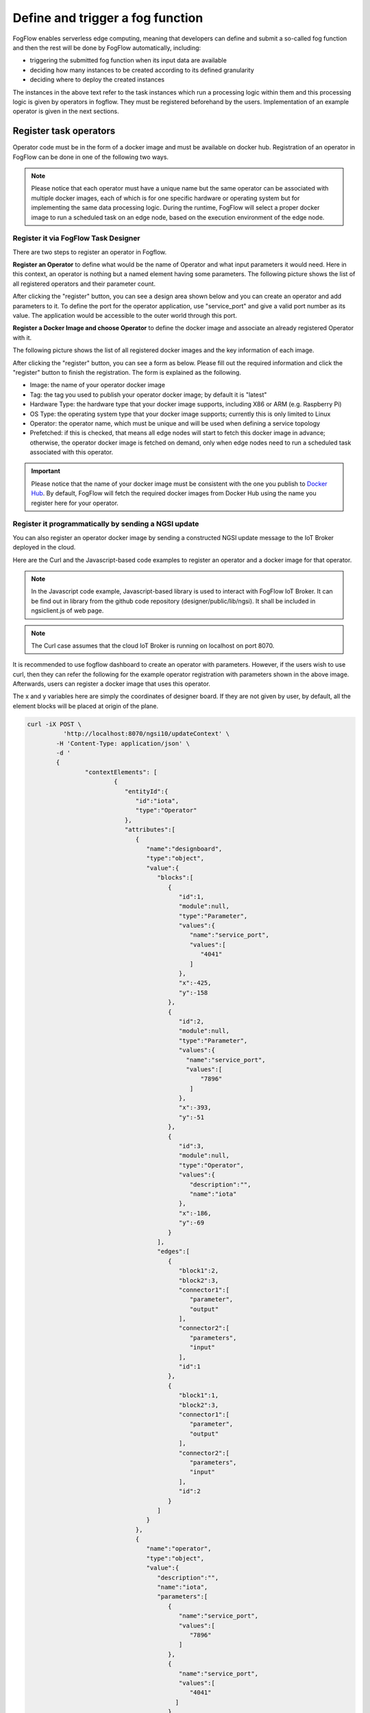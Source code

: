 *****************************************
Define and trigger a fog function
*****************************************

FogFlow enables serverless edge computing, meaning that developers can define and submit a so-called fog function and then 
the rest will be done by FogFlow automatically, including:

-  triggering the submitted fog function when its input data are available
-  deciding how many instances to be created according to its defined granularity
-  deciding where to deploy the created instances

The instances in the above text refer to the task instances which run a processing logic within them and this processing logic is given by operators in fogflow. They must be registered beforehand by the users. Implementation of an example operator is given in the next sections.

Register task operators
--------------------------------------------------------

Operator code must be in the form of a docker image and must be available on docker hub. 
Registration of an operator in FogFlow can be done in one of the following two ways. 


.. note:: Please notice that each operator must have a unique name but the same operator can be associated with multiple docker images, 
            each of which is for one specific hardware or operating system but for implementing the same data processing logic. 
            During the runtime, FogFlow will select a proper docker image to run a scheduled task on an edge node, 
            based on the execution environment of the edge node. 

Register it via FogFlow Task Designer
==========================================================

There are two steps to register an operator in Fogflow.

**Register an Operator** to define what would be the name of Operator and what input parameters it would need. Here in this context, an operator is nothing but a named element having some parameters.
The following picture shows the list of all registered operators and their parameter count.

.. image:: figures/operator-list.png
   
After clicking the "register" button, you can see a design area shown below and you can create an operator and add parameters to it. To define the port for the operator application, use "service_port" and give a valid port number as its value. The application would be accessible to the outer world through this port.

.. image:: figures/operator-registry.png


**Register a Docker Image and choose Operator** to define the docker image and associate an already registered Operator with it. 

The following picture shows the list of all registered docker images and the key information of each image. 

.. image:: figures/dockerimage-registry-list.png

After clicking the "register" button, you can see a form as below. 
Please fill out the required information and click the "register" button to finish the registration. 
The form is explained as the following. 

* Image: the name of your operator docker image
* Tag: the tag you used to publish your operator docker image; by default it is "latest"
* Hardware Type: the hardware type that your docker image supports, including X86 or ARM (e.g. Raspberry Pi)
* OS Type: the operating system type that your docker image supports; currently this is only limited to Linux
* Operator: the operator name, which must be unique and will be used when defining a service topology
* Prefetched: if this is checked, that means all edge nodes will start to fetch this docker image in advance; otherwise, the operator docker image is fetched on demand, only when edge nodes need to run a scheduled task associated with this operator. 

.. important::
    
    Please notice that the name of your docker image must be consistent with the one you publish to `Docker Hub`_.
    By default, FogFlow will fetch the required docker images from Docker Hub using the name you register here for your operator. 


.. _`Docker Hub`: https://github.com/smartfog/fogflow/tree/master/application/operator/anomaly

.. image:: figures/dockerimage-registry.png



Register it programmatically by sending a NGSI update 
==========================================================

You can also register an operator docker image by sending a constructed NGSI update message to the IoT Broker deployed in the cloud. 

Here are the Curl and the Javascript-based code examples to register an operator and a docker image for that operator. 

.. note:: In the Javascript code example, Javascript-based library is used to interact with FogFlow IoT Broker. It can be find out in library from the github code repository (designer/public/lib/ngsi). It shall be included in ngsiclient.js of web page. 

.. note:: The Curl case assumes that the cloud IoT Broker is running on localhost on port 8070.

.. tabs::

   .. group-tab:: Curl

        .. code-block:: console 

		curl -iX POST \
		  'http://localhost:8070/ngsi10/updateContext' \
	  	-H 'Content-Type: application/json' \
	  	-d '		
	     	{
			"contextElements": [
			{ 
				"entityId":{ 
					"id":"counter",
					"type":"Operator"
				},
				"attributes":[ 
				{
					"name":"designboard",
					"type":"object",
					"value":{ 
				 	}
				},
				{ 
					"name":"operator",
					"type":"object",
					"value":{ 
						"description":"",
						"name":"counter",
						"parameters":[ 
				
						]
				 	}
				}
				],
				"domainMetadata":[ 
				{ 
					"name":"location",
					"type":"global",
					"value":"global"
				}
				]
			},
			{ 
				   "entityId":{ 
					  "id":"fogflow/counter.latest",
					  "type":"DockerImage"
				   },
				   "attributes":[ 
					  { 
						 "name":"image",
						 "type":"string",
						 "value":"fogflow/counter"
					  },
					  { 
						 "name":"tag",
						 "type":"string",
						 "value":"latest"
					  },
					  { 
						 "name":"hwType",
						 "type":"string",
						 "value":"X86"
					  },
					  { 
						 "name":"osType",
						 "type":"string",
						 "value":"Linux"
					  },
					  { 
						 "name":"operator",
						 "type":"string",
						 "value":"counter"
					  },
					  { 
						 "name":"prefetched",
						 "type":"boolean",
						 "value":false
					  }
				   ],
				   "domainMetadata":[ 
					  { 
						 "name":"operator",
						 "type":"string",
						 "value":"counter"
					  },
					  { 
						 "name":"location",
						 "type":"global",
						 "value":"global"
					  }
				   ]
				}
			],
	        "updateAction": "UPDATE"
		}'

   .. group-tab:: Javascript

        .. code-block:: Javascript 

		name = "counter"

		//register a new operator
		var newOperatorObject = {};

		newOperatorObject.entityId = {
			id : name,
			type: 'Operator',
			isPattern: false
		};

		newOperatorObject.attributes = [];

		newOperatorObject.attributes.designboard = {type: 'object', value: {}};

		var operatorValue = {}
		operatorValue = {description: "Description here...", name: name, parameters: []};
		newOperatorObject.attributes.operator = {type: 'object', value: operatorValue};

		newOperatorObject.metadata = [];
		newOperatorObject.metadata.location = {type: 'global', value: 'global'};

		// assume the config.brokerURL is the IP of cloud IoT Broker
		var client = new NGSI10Client(config.brokerURL);
		client.updateContext(newOperatorObject).then( function(data) {
			console.log(data);
		}).catch( function(error) {
			console.log('failed to register the new Operator object');
		});

		image = {}

		image = {
			name: "fogflow/counter",
			tag: "latest",
			hwType: "X86",
			osType: "Linux",
			operator: "counter",
			prefetched: false
		};

		newImageObject = {};

		newImageObject.entityId = {
			id : image.name + '.' + image.tag,
			type: 'DockerImage',
			isPattern: false
		};

		newImageObject.attributes = [];
		newImageObject.attributes.image = {type: 'string', value: image.name};
		newImageObject.attributes.tag = {type: 'string', value: image.tag};
		newImageObject.attributes.hwType = {type: 'string', value: image.hwType};
		newImageObject.attributes.osType = {type: 'string', value: image.osType};
		newImageObject.attributes.operator = {type: 'string', value: image.operator};
		newImageObject.attributes.prefetched = {type: 'boolean', value: image.prefetched};

		newImageObject.metadata = [];
		newImageObject.metadata.operator = {type: 'string', value: image.operator};
		newImageObject.metadata.location = {type: 'global', value: 'global'};

		client.updateContext(newImageObject).then( function(data) {
			console.log(data);
		}).catch( function(error) {
			console.log('failed to register the new Docker Image object');
		});

It is recommended to use fogflow dashboard to create an operator with parameters. However, if the users wish to use curl, then they can refer the following for the example operator registration with parameters shown in the above image. Afterwards, users can register a docker image that uses this operator. 

The x and y variables here are simply the coordinates of designer board. If they are not given by user, by default, all the element blocks will be placed at origin of the plane.

.. code-block:: curl

	curl -iX POST \
		  'http://localhost:8070/ngsi10/updateContext' \
	  	-H 'Content-Type: application/json' \
	  	-d '		
	     	{
			"contextElements": [
				{ 
				   "entityId":{ 
				      "id":"iota",
				      "type":"Operator"
				   },
				   "attributes":[ 
				      { 
				         "name":"designboard",
				         "type":"object",
				         "value":{ 
				            "blocks":[ 
				               { 
				                  "id":1,
				                  "module":null,
				                  "type":"Parameter",
				                  "values":{ 
				                     "name":"service_port",
				                     "values":[ 
				                        "4041"
				                     ]
				                  },
				                  "x":-425,
				                  "y":-158
				               },
				               { 
				                  "id":2,
				                  "module":null,
				                  "type":"Parameter",
				                  "values":{ 
				                    "name":"service_port",
 				                    "values":[ 
				                        "7896"
				                     ]
				                  },
				                  "x":-393,
				                  "y":-51
				               },
				               { 
				                  "id":3,
				                  "module":null,
				                  "type":"Operator",
				                  "values":{ 
				                     "description":"",
				                     "name":"iota"
				                  },
				                  "x":-186,
				                  "y":-69
				               }
				            ],
				            "edges":[ 
				               { 
				                  "block1":2,
				                  "block2":3,
				                  "connector1":[ 
				                     "parameter",
				                     "output"
				                  ],
				                  "connector2":[ 
				                     "parameters",
				                     "input"
				                  ],
				                  "id":1
				               },
				               { 
				                  "block1":1,
				                  "block2":3,
				                  "connector1":[ 
				                     "parameter",
				                     "output"
				                  ],
				                  "connector2":[ 
				                     "parameters",
				                     "input"
				                  ],
				                  "id":2
				               }
				            ]
				         }
				      },
				      { 
				         "name":"operator",
				         "type":"object",
				         "value":{ 
				            "description":"",
				            "name":"iota",
				            "parameters":[ 
				               { 
				                  "name":"service_port",
				                  "values":[ 
				                     "7896"
				                  ]
				               },
				               { 
				                  "name":"service_port",
				                  "values":[ 
				                     "4041"
 				                 ]
				               }
				            ]
				         }
				      }
				   ],
				   "domainMetadata":[ 
				      { 
				         "name":"location",
				         "type":"global",
				         "value":"global"
				      }
				   ]
				}
			],
	        "updateAction": "UPDATE"
		}'

Define a "Dummy" fog function 
-----------------------------------------------

The following steps show how to define and test a simple 'dummy' fog function using the web portal provided by FogFlow Task Designer. 
The "dummy" operator is already registered in Fogflow by default.


create a fog function from the FogFlow editor 
==========================================================

A menu will pop up when you do a right mouse click on the task design board.

.. image:: figures/fog-function-1.png
   
The displayed menu includes the following items: 

-  **Task**: is used to define the fog function name and the processing logic (or operator). A task has input and output streams.
-  **EntityStream**: is the input data element which can be linked with a fog function Task as its input data stream. 

Click "Task" from the popup menu, a Task element will be placed on the design board, as shown below.

.. image:: figures/fog-function-2.png
  
Start task configuration by clicking the configuration button on the top-right corner, as illustrated in the following figure. 
Please specify the name of the Task and choose an operator out of a list of some pre-registered operators.

.. image:: figures/fog-function-3.png
   
Please click "EntityStream" from the popup menu to place an "EntityStream" element on the design board. 

.. image:: figures/fog-function-4.png

It contains the following things:

	* Selected Type: is used to define the entity type of input stream whose availability will trigger the fog function. 
	* Selected Attributes: for the selected entity type, which entity attributes are required by your fog function; "all" means to get all entity attributes.
	* Group By: should be one of the selected entity attributes, which defines the granularity of this fog function.
	* Scoped: tells if the Entity data are location-specific or not. True indicates that location-specific data are recorded in the Entity and False is used in case of broadcasted data, for example, some rule or threshold data that holds true for all locations, not for a specific location.
 
.. note:: granularity determines the number of instances for this fog function.
        In principle, the number of task instances for the defined fog function 
        will be equal to the total number of unique values of the selected entity attributes, 
        for the available input data. It also means, each instance will be assigned to handle all input entities
        with a specific attribute value. 

In this example, the granularity is defined by "id", meaning that FogFlow will create a new task instance
for each individual entity ID.

Configure the EntityStream by clicking on its configuration button as shown below. In this example, we choose "Temperature" as the entity type of input data for the "dummy" fog function.

.. image:: figures/fog-function-5.png

There can be multiple EntityStreams for a Task and they must be connected to the Task as shown here.

.. image:: figures/fog-function-6.png
 

provide the code of your own function
==========================================================
    
Currently FogFlow allows developers to specify their own function code inside a registered operator. For a sample operator, refer the |dummy operator code|.

.. |dummy operator code| raw:: html

    <a href="https://github.com/smartfog/fogflow/tree/master/application/operator/dummy" target="_blank">dummy operator code</a>

   
.. code-block:: javascript

    exports.handler = function(contextEntity, publish, query, subscribe) {
        console.log("enter into the user-defined fog function");
        
        var entityID = contextEntity.entityId.id;
    
        if (contextEntity == null) {
            return;
        }
        if (contextEntity.attributes == null) {
            return;
        }
    
        var updateEntity = {};
        updateEntity.entityId = {
            id: "Stream.result." + entityID,
            type: 'result',
            isPattern: false
        };
        updateEntity.attributes = {};
        updateEntity.attributes.city = {
            type: 'string',
            value: 'Heidelberg'
        };
    
        updateEntity.metadata = {};
        updateEntity.metadata.location = {
            type: 'point',
            value: {
                'latitude': 33.0,
                'longitude': -1.0
            }
        };

        console.log("publish: ", updateEntity);        
        publish(updateEntity);        
    };

 Above javascript code example can be taken as the implementation of fog function. 
This example fog function simple writes a fixed entity by calling the "publish" callback function. 

The input parameters of a fog function are predefined and fixed, including: 

-  **contextEntity**: representing the received entity data
-  **publish**: the callback function to publish your generated result back to the FogFlow system
-  **query**: optional, this is used only when your own internal function logic needs to query some extra entity data from the FogFlow context management system. 
-  **subscribe**: optional, this is used only when your own internal function logic needs to subscribe some extra entity data from the FogFlow context management system.         

.. important::

    For the callback functions *query* and *subscribe*, "extra" means any entity data that are not defined as the inputs in the annotation of your fog function. 

    A Javascript-based template of the implementation of fog functions is provided in the FogFlow repository as well. Please refer to `Javascript-based template for fog function`_


.. _`Javascript-based template for fog function`: https://github.com/smartfog/fogflow/tree/master/application/template/javascript

Templates for Java and python are also given in the repository.

Here are some examples to show how these three call back functions can be used. 

- example usage of *publish*: 
	.. code-block:: javascript
	
	    var updateEntity = {};
	    updateEntity.entityId = {
	           id: "Stream.Temperature.0001",
	           type: 'Temperature',
	           isPattern: false
	    };            
	    updateEntity.attributes = {};     
	    updateEntity.attributes.city = {type: 'string', value: 'Heidelberg'};                
	    
	    updateEntity.metadata = {};    
	    updateEntity.metadata.location = {
	        type: 'point',
	        value: {'latitude': 33.0, 'longitude': -1.0}
	    };        
	       
	    publish(updateEntity);    
    
- example usage of *query*: 
	.. code-block:: javascript
	
	    var queryReq = {}
	    queryReq.entities = [{type:'Temperature', isPattern: true}];    
	    var handleQueryResult = function(entityList) {
	        for(var i=0; i<entityList.length; i++) {
	            var entity = entityList[i];
	            console.log(entity);   
	        }
	    }  
	    
	    query(queryReq, handleQueryResult);


- example usage of *subscribe*: 
	.. code-block:: javascript
	
	    var subscribeCtxReq = {};    
	    subscribeCtxReq.entities = [{type: 'Temperature', isPattern: true}];
	    subscribeCtxReq.attributes = ['avg'];        
	    
	    subscribe(subscribeCtxReq);     
    


submit fog function
==========================================================
    
After clicking the "Submit" button, the annotated fog function will be submitted to FogFlow. 

.. image:: figures/fog-function-7.png


Trigger "dummy" fog function 
--------------------------------------------

The defined "dummy" fog function is triggered only when its required input data are available. 
With the following command, you can create a "Temperature" sensor entity to trigger the function. 
Please fill out the following required information: 

-  **Device ID**: to specify a unique entity ID
-  **Device Type**: use "Temperature" as the entity type
-  **Location**: to place a location on the map
            
.. image:: figures/device-registration.png

Once the device profile is registered, a new "Temperature" sensor entity will be created and it will trigger the "dummy" fog function automatically.

.. image:: figures/fog-function-triggering-device.png

The other way to trigger the fog function is to send a NGSI entity update to create the "Temperature" sensor entity. 
Following command can be executed to issue a POST request to the FogFlow broker. 

.. code-block:: console 

    curl -iX POST \
      'http://localhost:8080/ngsi10/updateContext' \
      -H 'Content-Type: application/json' \
      -d '
    {
        "contextElements": [
            {
                "entityId": {
                    "id": "Device.temp001",
                    "type": "Temperature",
                    "isPattern": false
                },
                "attributes": [
                {
                  "name": "temp",
                  "type": "integer",
                  "value": 10
                }
                ],
                "domainMetadata": [
                {
                    "name": "location",
                    "type": "point",
                    "value": {
                        "latitude": 49.406393,
                        "longitude": 8.684208
                    }
                }
                ]
            }
        ],
        "updateAction": "UPDATE"
    }'

 Check whether the fog function is triggered or not in the following way. 

- check the task instance of this fog function, as shown in the following picture
	.. image:: figures/fog-function-task-running.png

- check the result generated by its running task instance, as shown in the following picture 
	.. image:: figures/fog-function-streams.png







